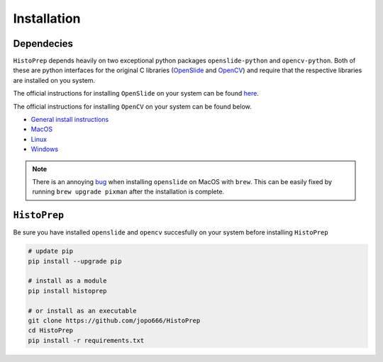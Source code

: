 Installation
================================================================================

Dependecies
********************************************************************************

``HistoPrep`` depends heavily on two exceptional python packages ``openslide-python`` and ``opencv-python``. Both of these are python interfaces for the original C libraries (`OpenSlide <https://openslide.org>`_ and `OpenCV <https://opencv.org>`_) and require that the respective libraries are installed on you system.

The official instructions for installing ``OpenSlide`` on your system can be found `here <https://openslide.org/download/>`_.

The official instructions for installing ``OpenCV`` on your system can be found below.

* `General install instructions <https://docs.opencv.org/master/d0/d3d/tutorial_general_install.html>`_
* `MacOS <https://docs.opencv.org/master/d0/db2/tutorial_macos_install.html>`_
* `Linux <https://docs.opencv.org/master/d7/d9f/tutorial_linux_install.html>`_
* `Windows <https://docs.opencv.org/master/d3/d52/tutorial_windows_install.html>`_


.. note::
    There is an annoying `bug <https://github.com/openslide/openslide/issues/278>`_ when installing ``openslide`` on MacOS with ``brew``. This can be easily fixed by running ``brew upgrade pixman`` after the installation is complete.


``HistoPrep``
********************************************************************************

Be sure you have installed ``openslide`` and ``opencv`` succesfully on your system before installing ``HistoPrep``

.. code-block:: bash

   # update pip
   pip install --upgrade pip

   # install as a module   
   pip install histoprep

   # or install as an executable
   git clone https://github.com/jopo666/HistoPrep
   cd HistoPrep
   pip install -r requirements.txt


